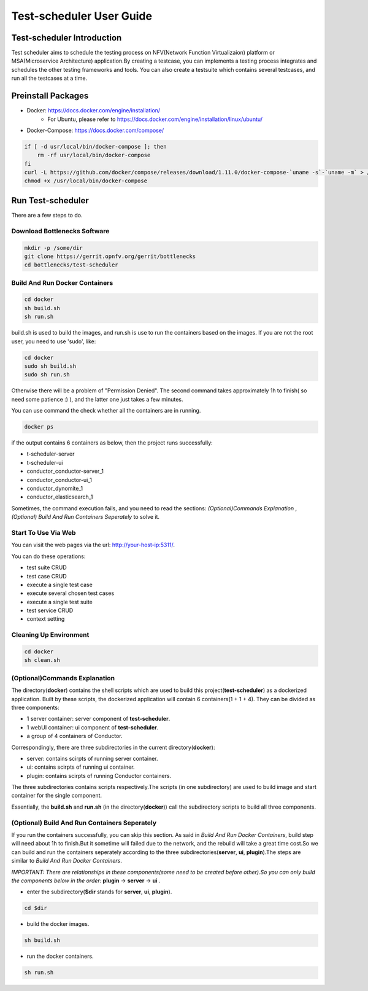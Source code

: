 .. This work is licensed under a Creative Commons Attribution 4.0 International License.
.. http://creativecommons.org/licenses/by/4.0
.. (c) Huawei Technologies Co.,Ltd and others.

****************************
Test-scheduler User Guide
****************************


Test-scheduler Introduction
==============================

Test scheduler aims to schedule the testing process on NFV(Network
Function Virtualizaion) platform or MSA(Microservice Architecture)
application.By creating a testcase, you can implements a testing
process integrates and schedules the other testing frameworks and tools.
You can also create a testsuite which contains several testcases, and run
all the testcases at a time.


Preinstall Packages
===================

* Docker: https://docs.docker.com/engine/installation/
    * For Ubuntu, please refer to https://docs.docker.com/engine/installation/linux/ubuntu/

* Docker-Compose: https://docs.docker.com/compose/

.. code-block:: bash

    if [ -d usr/local/bin/docker-compose ]; then
        rm -rf usr/local/bin/docker-compose
    fi
    curl -L https://github.com/docker/compose/releases/download/1.11.0/docker-compose-`uname -s`-`uname -m` > /usr/local/bin/docker-compose
    chmod +x /usr/local/bin/docker-compose


Run Test-scheduler
=====================

There are a few steps to do.


Download Bottlenecks Software
-----------------------------

.. code-block:: bash

    mkdir -p /some/dir
    git clone https://gerrit.opnfv.org/gerrit/bottlenecks
    cd bottlenecks/test-scheduler


Build And Run Docker Containers
-------------------------------

.. code-block:: bash

    cd docker
    sh build.sh
    sh run.sh


build.sh is used to build the images, and run.sh is use to
run the containers based on the images.
If you are not the root user, you need to use 'sudo', like:

.. code-block:: bash

    cd docker
    sudo sh build.sh
    sudo sh run.sh


Otherwise there will be a problem of "Permission Denied".
The second command takes approximately 1h to finish(
so need some patience :) ), and the latter one just takes a few minutes.

You can use command the check whether all the containers are in running.

.. code-block:: bash

    docker ps

if the output contains 6 containers as below, then the project
runs successfully:

* t-scheduler-server
* t-scheduler-ui
* conductor_conductor-server_1
* conductor_conductor-ui_1
* conductor_dynomite_1
* conductor_elasticsearch_1

Sometimes, the command execution fails, and you need to read the sections:
*(Optional)Commands Explanation* ,
*(Optional) Build And Run Containers Seperately* to solve it.


Start To Use Via Web
--------------------
You can visit the web pages via the url: http://your-host-ip:5311/.

You can do these operations:

* test suite CRUD
* test case CRUD
* execute a single test case
* execute several chosen test cases
* execute a single test suite
* test service CRUD
* context setting

Cleaning Up Environment
-----------------------

.. code-block:: bash

    cd docker
    sh clean.sh


(Optional)Commands Explanation
------------------------------

The directory(**docker**) contains the shell scripts which are used
to build this project(**test-scheduler**) as a dockerized application.
Built by these scripts, the dockerized application will contain
6 containers(1 + 1 + 4). They can be divided as three components:

* 1 server container: server component of **test-scheduler**.
* 1 webUI container: ui component of **test-scheduler**.
* a group of 4 containers of Conductor.

Correspondingly, there are three subdirectories in the current
directory(**docker**):

* server: contains scirpts of running server container.
* ui: contains scirpts of running ui container.
* plugin:  contains scirpts of running Conductor containers.

The three subdirectories contains scripts respectively.The scripts
(in one subdirectory) are used to build image and start container
for the single component.

Essentially,  the **build.sh**  and **run.sh** (in the directory(**docker**))
call the subdirectory scripts to build all three components.


(Optional) Build And Run Containers Seperately
----------------------------------------------

If you run the containers successfully, you can skip this section.
As said in *Build And Run Docker Containers*, build step will need about 1h to
finish.But it sometime will failed due to the network, and the rebuild will
take a great time cost.So we can build and run the containers seperately
according to the three subdirectories(**server**, **ui**, **plugin**).The
steps are similar to *Build And Run Docker Containers*.

*IMPORTANT: There are relationships in these components(some need to be
created before other).So you can only build the components below in the
order:* **plugin** -> **server** -> **ui** .

* enter the subdirectory(**$dir** stands for **server**, **ui**, **plugin**).

.. code-block:: bash

    cd $dir

* build the docker images.

.. code-block:: bash

    sh build.sh

* run the docker containers.

.. code-block:: bash

    sh run.sh
